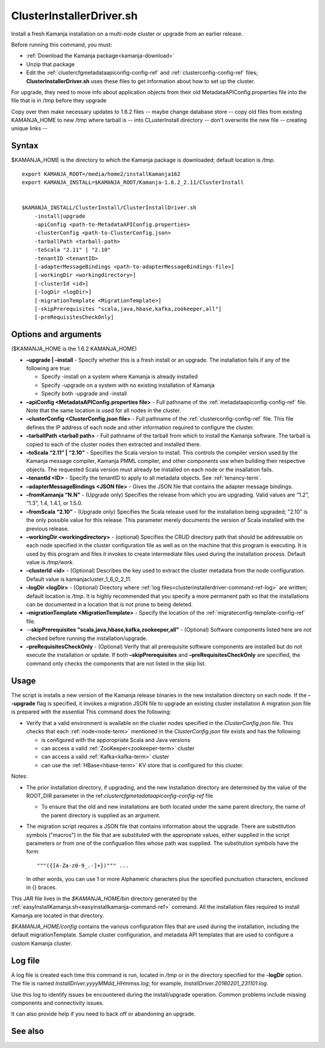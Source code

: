 
.. _clusterinstallerdriver-command-ref:

ClusterInstallerDriver.sh
=========================

Install a fresh Kamanja installation on a multi-node cluster
or upgrade from an earlier release.

Before running this command,
you must:

- :ref:`Download the Kamanja package<kamanja-download>`
- Unzip that package
- Edit the :ref:`clustercfgmetadataapiconfig-config-ref`
  and :ref:`clusterconfig-config-ref` files;
  **ClusterInstallerDriver.sh** uses these files
  to get information about how to set up the cluster.


For upgrade, they need to move info about application objects
from their old MetadataAPIConfig.properties file into the
file that is in /tmp before they upgrade

Copy over then make necessary updates to 1.6.2 files -- maybe change
database store -- copy old files from existing KAMANJA_HOME to new
/tmp where tarball is -- into CLusterInstall directory -- don't
overwrite the new file -- creating unique links -- 

Syntax
------

$KAMANJA_HOME is the directory to which
the Kamanja package is downloaded;
default location is */tmp*.

::

  export KAMANJA_ROOT=/media/home2/installKamanja162
  export KAMANJA_INSTALL=$KAMANJA_ROOT/Kamanja-1.6.2_2.11/ClusterInstall


  $KAMANJA_INSTALL/ClusterInstall/ClusterInstallDriver.sh
      -install|upgrade
      -apiConfig <path-to-MetadataAPIConfig.properties>
      -clusterConfig <path-to-ClusterConfig.json>
      -tarballPath <tarball-path>
      -toScala "2.11" | "2.10"
      -tenantID <tenantID>
      [-adapterMessageBindings <path-to-adapterMessageBindings-file>]
      [-workingDir <workingdirectory>]
      [-clusterId <id>]
      [-logDir <logDir>]
      [-migrationTemplate <MigrationTemplate>]
      [-skipPrerequisites "scala,java,hbase,kafka,zookeeper,all"]
      [-preRequisitesCheckOnly]


Options and arguments
---------------------

($KAMANJA_HOME is the 1.6.2 KAMANJA_HOME)

- **–upgrade | –install** -
  Specify whether this is a fresh install or an upgrade.
  The installation fails if any of the following are true:

  - Specify -install on a system where Kamanja is already installed
  - Specify -upgrade on a system with no existing installation of Kamanja
  - Specify both -upgrade and -install
   
- **–apiConfig <MetadataAPIConfig.properties file>** -
  Full pathname of the :ref:`metadataapiconfig-config-ref` file.
  Note that the same location is used for all nodes in the cluster.
   
- **–clusterConfig <ClusterConfig.json file>** -
  Full pathname of the :ref:`clusterconfig-config-ref` file.
  This file defines the IP address of each node and other information
  required to configure the cluster.
   
- **–tarballPath <tarball path>** -
  Full pathname of the tarball from which to install the Kamanja software.
  The tarball is copied to each of the cluster nodes
  then extracted and installed there.
   
- **–toScala “2.11” | “2.10”** -
  Specifies the Scala version to install.
  This controls the compiler version used by
  the Kamanja message compiler, Kamanja PMML compiler,
  and other components use when building their respective objects.
  The requested Scala version must already be installed on each node
  or the insallation fails.
 
- **–tenantId <ID>** -
  Specify the tenantID to apply to all metadata objects.
  See :ref:`tenancy-term`.
   
- **–adapterMessageBindings <JSON file>** -
  Gives the JSON file that contains the adapter message bindings.
   
- **–fromKamanja “N.N”** - (Upgrade only)
  Specifies the release from which you are upgrading.
  Valid values are “1.2”, “1.3”, 1.4, 1.4.1, or 1.5.0.
   
- **–fromScala “2.10”** - (Upgrade only)
  Specifies the Scala release used for the installation being upgraded;
  "2.10” is the only possible value for this release.
  This parameter merely documents the version of Scala installed
  with the previous release.
   
- **–workingDir <workingdirectory>** - (optional)
  Specifies the CRUD directory path that should be addressable
  on each node specified in the cluster configuration file
  as well as on the machine that this program is executing.
  It is used by this program and files it invokes
  to create intermediate files used during the installation process.
  Default value is */tmp/work*.
   
- **–clusterId <id>** - (Optional)
  Describes the key used to extract the cluster metadata
  from the node configuration.
  Default value is kamanjacluster_1_6_0_2_11.
   
- **–logDir <logDir>** - (Optional)
  Directory where :ref:`log files<clusterinstallerdriver-command-ref-log>`
  are written; default location is */tmp*.
  It is highly recommended that you specify a more permanent path
  so that the installations can be documented in a location
  that is not prone to being deleted.
   
- **–migrationTemplate <MigrationTemplate>** -
  Specify the location of the :ref:`migrateconfig-template-config-ref` file.

- -**-skipPrerequisites "scala,java,hbase,kafka,zookeeper,all"** - (Optional)
  Software components listed here are not checked before
  running the installation/upgrade.
   
- **–preRequisitesCheckOnly** - (Optional)
  Verify that all prerequisite software components are installed
  but do not execute the installation or update.
  If both **–skipPrerequisites** and **–preRequisitesCheckOnly**
  are specified, the command only checks the components
  that are not listed in the skip list.

Usage
-----

The script is installs a new version of the Kamanja release binaries
in the new installation directory on each node.
If the **--upgrade** flag is specified,
it invokes a migration JSON file
to upgrade an existing cluster installation
A migration json file is prepared with the essential
This command does the following:

- Verify that a valid environment is available on the cluster nodes
  specified in the *ClusterConfig.json* file.
  This checks that each :ref:`node<node-term>`
  mentioned in the *ClusterConfig.json* file exists
  and has the following:

  - is configured with the apporopriate Scala and Java versions
  - can access a valid :ref:`ZooKeeper<zookeeper-term>` cluster
  - can access a valid :ref:`Kafka<kafka-term>` cluster
  - can use the :ref:`HBase<hbase-term>` KV store
    that is configured for this cluster.

Notes:

- The prior installation directory, if upgrading,
  and the new installation directory are determined
  by the value of the ROOT_DIR parameter
  in the ref:`clustercfgmetadataapiconfig-config-ref` file

  - To ensure that the old and new installations are both located
    under the same parent directory,
    the name of the parent directory is supplied as an argument.

- The migration script requires a JSON file
  that contains information about the upgrade.
  There are substitution symbols ("macros") in the file
  that are substituted with the appropriate values,
  either supplied in the script parameters
  or from one of the configuation files whose path was supplied.
  The substitution symbols have the form:

  ::

    """({[A-Za-z0-9_.-]+})""" ...

  In other words, you can use 1 or more Alphameric characters
  plus the specified punctuation characters,
  enclosed in {} braces.

This JAR file lives in the *$KAMANJA_HOME/bin* directory generated by
the :ref:`easyInstallKamanja.sh<easyinstallkamanja-command-ref>`
command.
All the installation files required to install Kamanja
are located in that directory.

*$KAMANJA_HOME/config* contains
the various configuration files that are used during the installation,
including the default migrationTemplate. Sample cluster configuration,
and metadata API templates that are used to configure a custom Kamanja cluster.


.. _clusterinstallerdriver-command-ref-log:

Log file
--------

A log file is created each time this command is run,
located in */tmp* or in the directory specified for the **-logDir** option.
The file is named *InstallDriver.yyyyMMdd_HHmmss.log*;
for example, *InstallDriver.20160201_231101.log*.

Use this log to identify issues be encountered
during the install/upgrade operation.
Common problems include missing components and connectivity issues.

It can also provide help if you need to back off or abandoning an upgrade.

See also
--------


